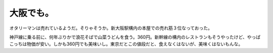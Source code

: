大阪でも。
==========

オタリーマンは売れているようだ。そりゃそうか。新大阪駅構内の本屋での売れ筋３位なっておった。

神戸線に乗る前に、何年ぶりかで浪花そばで山菜うどんを食う。360円。新幹線の構内のレストランもそうやったけど、やっぱこっちは物価が安い。しかも360円でも美味いし。東京だとこの値段だと、食えなくはないが、美味くはないもんな。






.. author:: default
.. categories:: nonsense,life
.. tags::
.. comments::
